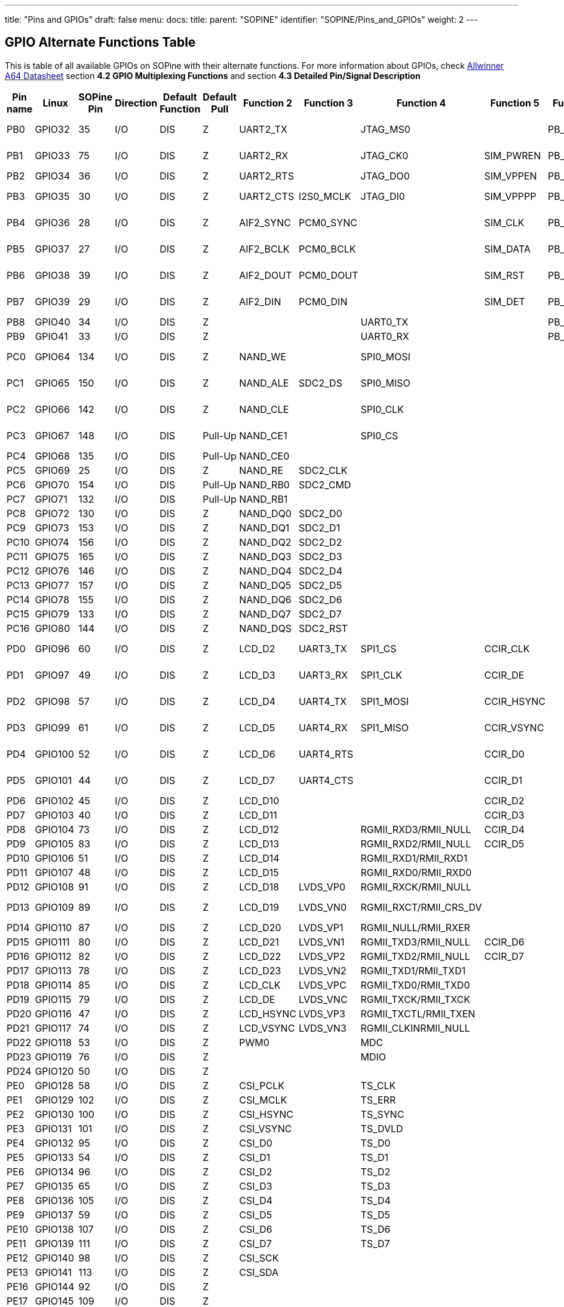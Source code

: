 ---
title: "Pins and GPIOs"
draft: false
menu:
  docs:
    title:
    parent: "SOPINE"
    identifier: "SOPINE/Pins_and_GPIOs"
    weight: 2
---

== GPIO Alternate Functions Table

This is table of all available GPIOs on SOPine with their alternate functions. For more information about GPIOs, check http://files.pine64.org/doc/datasheet/pine64/A64_Datasheet_V1.1.pdf[Allwinner A64 Datasheet] section *4.2 GPIO Multiplexing Functions* and section *4.3 Detailed Pin/Signal Description*

|===
|Pin name |Linux |SOPine Pin |Direction |Default Function |Default Pull |Function 2 |Function 3 |Function 4 |Function 5 |Function 6 |SOPine Name

|PB0
| GPIO32 | 35 | I/O | DIS | Z | UART2_TX |  | JTAG_MS0 |  | PB_EINT0 | PB0-UART2_TX

|PB1
| GPIO33 | 75 | I/O | DIS | Z | UART2_RX |  | JTAG_CK0 | SIM_PWREN | PB_EINT1 | PB1-UART2_RX

|PB2
| GPIO34 | 36 | I/O | DIS | Z | UART2_RTS |  | JTAG_DO0 | SIM_VPPEN | PB_EINT2 | PB2

|PB3
| GPIO35 | 30 | I/O | DIS | Z | UART2_CTS | I2S0_MCLK | JTAG_DI0 | SIM_VPPPP | PB_EINT3 | PB3-I3S_MCLK

|PB4
| GPIO36 | 28 | I/O | DIS | Z | AIF2_SYNC | PCM0_SYNC |  | SIM_CLK | PB_EINT4 | PB4-I2S_SYNC

|PB5
| GPIO37 | 27 | I/O | DIS | Z | AIF2_BCLK | PCM0_BCLK |  | SIM_DATA | PB_EINT5 | PB5-I2S_BCLK

|PB6
| GPIO38 | 39 | I/O | DIS | Z | AIF2_DOUT | PCM0_DOUT |  | SIM_RST | PB_EINT6 | PB6-I2S_DOUT

|PB7
| GPIO39 | 29 | I/O | DIS | Z | AIF2_DIN | PCM0_DIN |  | SIM_DET | PB_EINT7 | PB7-I2S_DIN

|PB8
| GPIO40 | 34 | I/O | DIS | Z |  |  | UART0_TX |  | PB_EINT8 | PB8

|PB9
| GPIO41 | 33 | I/O | DIS | Z |  |  | UART0_RX |  | PB_EINT9 | PB9

|PC0
| GPIO64 | 134 | I/O | DIS | Z | NAND_WE |  | SPI0_MOSI |  |  | PC0-SPIO_MOSI

|PC1
| GPIO65 | 150 | I/O | DIS | Z | NAND_ALE | SDC2_DS | SPI0_MISO |  |  | PC1-SPIO_MISO

|PC2
| GPIO66 | 142 | I/O | DIS | Z | NAND_CLE |  | SPI0_CLK |  |  | PC2-SPIO_CLK

|PC3
| GPIO67 | 148 | I/O | DIS | Pull-Up | NAND_CE1 |  | SPI0_CS |  |  | PC3-SPIO_CS

|PC4
| GPIO68 | 135 | I/O | DIS | Pull-Up | NAND_CE0 |  |  |  |  | PC4

|PC5
| GPIO69 | 25 | I/O | DIS | Z | NAND_RE | SDC2_CLK |  |  |  | PC5

|PC6
| GPIO70 | 154 | I/O | DIS | Pull-Up | NAND_RB0 | SDC2_CMD |  |  |  | PC6

|PC7
| GPIO71 | 132 | I/O | DIS | Pull-Up | NAND_RB1 |  |  |  |  | PC7

|PC8
| GPIO72 | 130 | I/O | DIS | Z | NAND_DQ0 | SDC2_D0 |  |  |  | PC8

|PC9
| GPIO73 | 153 | I/O | DIS | Z | NAND_DQ1 | SDC2_D1 |  |  |  | PC9

|PC10
| GPIO74 | 156 | I/O | DIS | Z | NAND_DQ2 | SDC2_D2 |  |  |  | PC10

|PC11
| GPIO75 | 165 | I/O | DIS | Z | NAND_DQ3 | SDC2_D3 |  |  |  | PC11

|PC12
| GPIO76 | 146 | I/O | DIS | Z | NAND_DQ4 | SDC2_D4 |  |  |  | PC12

|PC13
| GPIO77 | 157 | I/O | DIS | Z | NAND_DQ5 | SDC2_D5 |  |  |  | PC13

|PC14
| GPIO78 | 155 | I/O | DIS | Z | NAND_DQ6 | SDC2_D6 |  |  |  | PC14

|PC15
| GPIO79 | 133 | I/O | DIS | Z | NAND_DQ7 | SDC2_D7 |  |  |  | PC15

|PC16
| GPIO80 | 144 | I/O | DIS | Z | NAND_DQS | SDC2_RST |  |  |  | PC16

|PD0
| GPIO96 | 60 | I/O | DIS | Z | LCD_D2 | UART3_TX | SPI1_CS | CCIR_CLK |  | PD0-SPI1_CS

|PD1
| GPIO97 | 49 | I/O | DIS | Z | LCD_D3 | UART3_RX | SPI1_CLK | CCIR_DE |  | PD1-SPI1_CLK

|PD2
| GPIO98 | 57 | I/O | DIS | Z | LCD_D4 | UART4_TX | SPI1_MOSI | CCIR_HSYNC |  | PD2-SPI1_MOSI

|PD3
| GPIO99 | 61 | I/O | DIS | Z | LCD_D5 | UART4_RX | SPI1_MISO | CCIR_VSYNC |  | PD3-SPI1_MISO

|PD4
| GPIO100 | 52 | I/O | DIS | Z | LCD_D6 | UART4_RTS |  | CCIR_D0 |  | PD4-UART4_RTS

|PD5
| GPIO101 | 44 | I/O | DIS | Z | LCD_D7 | UART4_CTS |  | CCIR_D1 |  | PD5-UART4_CTS

|PD6
| GPIO102 | 45 | I/O | DIS | Z | LCD_D10 |  |  | CCIR_D2 |  | PD6

|PD7
| GPIO103 | 40 | I/O | DIS | Z | LCD_D11 |  |  | CCIR_D3 |  | PD7

|PD8
| GPIO104 | 73 | I/O | DIS | Z | LCD_D12 |  | RGMII_RXD3/RMII_NULL | CCIR_D4 |  | GRXD3

|PD9
| GPIO105 | 83 | I/O | DIS | Z | LCD_D13 |  | RGMII_RXD2/RMII_NULL | CCIR_D5 |  | GRXD2

|PD10
| GPIO106 | 51 | I/O | DIS | Z | LCD_D14 |  | RGMII_RXD1/RMII_RXD1 |  |  | RMII-RXD1

|PD11
| GPIO107 | 48 | I/O | DIS | Z | LCD_D15 |  | RGMII_RXD0/RMII_RXD0 |  |  | RMII-RXD0

|PD12
| GPIO108 | 91 | I/O | DIS | Z | LCD_D18 | LVDS_VP0 | RGMII_RXCK/RMII_NULL |  |  | GRXCK

|PD13
| GPIO109 | 89 | I/O | DIS | Z | LCD_D19 | LVDS_VN0 | RGMII_RXCT/RMII_CRS_DV |  |  | RMII-CRS-DV

|PD14
| GPIO110 | 87 | I/O | DIS | Z | LCD_D20 | LVDS_VP1 | RGMII_NULL/RMII_RXER |  |  | RMII-RXER

|PD15
| GPIO111 | 80 | I/O | DIS | Z | LCD_D21 | LVDS_VN1 | RGMII_TXD3/RMII_NULL | CCIR_D6 |  | GTXD3

|PD16
| GPIO112 | 82 | I/O | DIS | Z | LCD_D22 | LVDS_VP2 | RGMII_TXD2/RMII_NULL | CCIR_D7 |  | GTXD2

|PD17
| GPIO113 | 78 | I/O | DIS | Z | LCD_D23 | LVDS_VN2 | RGMII_TXD1/RMII_TXD1 |  |  | RMII-TXD1

|PD18
| GPIO114 | 85 | I/O | DIS | Z | LCD_CLK | LVDS_VPC | RGMII_TXD0/RMII_TXD0 |  |  | RMII-TXD0

|PD19
| GPIO115 | 79 | I/O | DIS | Z | LCD_DE | LVDS_VNC | RGMII_TXCK/RMII_TXCK |  |  | RMII-TXCK

|PD20
| GPIO116 | 47 | I/O | DIS | Z | LCD_HSYNC | LVDS_VP3 | RGMII_TXCTL/RMII_TXEN |  |  | RMII-TXEN

|PD21
| GPIO117 | 74 | I/O | DIS | Z | LCD_VSYNC | LVDS_VN3 | RGMII_CLKINRMII_NULL |  |  | GCLKIN

|PD22
| GPIO118 | 53 | I/O | DIS | Z | PWM0 |  | MDC |  |  | RMII-MDC

|PD23
| GPIO119 | 76 | I/O | DIS | Z |  |  | MDIO |  |  | RMII-MDIO

|PD24
| GPIO120 | 50 | I/O | DIS | Z |  |  |  |  |  | LCD-RST

|PE0
| GPIO128 | 58 | I/O | DIS | Z | CSI_PCLK |  | TS_CLK |  |  | CSI-PCLK

|PE1
| GPIO129 | 102 | I/O | DIS | Z | CSI_MCLK |  | TS_ERR |  |  | CSI-MCLK

|PE2
| GPIO130 | 100 | I/O | DIS | Z | CSI_HSYNC |  | TS_SYNC |  |  | CSI-HSYNC

|PE3
| GPIO131 | 101 | I/O | DIS | Z | CSI_VSYNC |  | TS_DVLD |  |  | CSI-VSYNC

|PE4
| GPIO132 | 95 | I/O | DIS | Z | CSI_D0 |  | TS_D0 |  |  | CSI-D0

|PE5
| GPIO133 | 54 | I/O | DIS | Z | CSI_D1 |  | TS_D1 |  |  | CSI-D1

|PE6
| GPIO134 | 96 | I/O | DIS | Z | CSI_D2 |  | TS_D2 |  |  | CSI-D2

|PE7
| GPIO135 | 65 | I/O | DIS | Z | CSI_D3 |  | TS_D3 |  |  | CSI-D3

|PE8
| GPIO136 | 105 | I/O | DIS | Z | CSI_D4 |  | TS_D4 |  |  | CSI-D4

|PE9
| GPIO137 | 59 | I/O | DIS | Z | CSI_D5 |  | TS_D5 |  |  | CSI-D5

|PE10
| GPIO138 | 107 | I/O | DIS | Z | CSI_D6 |  | TS_D6 |  |  | CSI-D6

|PE11
| GPIO139 | 111 | I/O | DIS | Z | CSI_D7 |  | TS_D7 |  |  | CSI-D7

|PE12
| GPIO140 | 98 | I/O | DIS | Z | CSI_SCK |  |  |  |  | CSI-SCK

|PE13
| GPIO141 | 113 | I/O | DIS | Z | CSI_SDA |  |  |  |  | CSI-SDA

|PE16
| GPIO144 | 92 | I/O | DIS | Z |  |  |  |  |  | CSI-RST-F

|PE17
| GPIO145 | 109 | I/O | DIS | Z |  |  |  |  |  | CSI-STBY-F

|PG0
| GPIO192 | 72 | I/O | DIS | Z | SDC1_CLK |  |  |  | PG_EINT0 | WL-SDIO-CLK

|PG1
| GPIO193 | 108 | I/O | DIS | Z | SDC1_CMD |  |  |  | PG_EINT1 | WL-SDIO-CMD

|PG2
| GPIO194 | 63 | I/O | DIS | Z | SDC1_D0 |  |  |  | PG_EINT2 | WL-SDIO-D0

|PG3
| GPIO195 | 110 | I/O | DIS | Z | SDC1_D1 |  |  |  | PG_EINT3 | WL-SDIO-D1

|PG4
| GPIO196 | 106 | I/O | DIS | Z | SDC1_D2 |  |  |  | PG_EINT4 | WL-SDIO-D2

|PG5
| GPIO197 | 112 | I/O | DIS | Z | SDC1_D3 |  |  |  | PG_EINT5 | WL-SDIO-D3

|PG6
| GPIO198 | 90 | I/O | DIS | Z | UART1_TX |  |  |  | PG_EINT6 | BT-UART-RX

|PG7
| GPIO199 | 119 | I/O | DIS | Z | UART1_RX |  |  |  | PG_EINT7 | BT-UART-TX

|PG8
| GPIO200 | 88 | I/O | DIS | Z | UART1_RTS |  |  |  | PG_EINT8 | BT-UART-CTS

|PG9
| GPIO201 | 117 | I/O | DIS | Z | UART1_CTS |  |  |  | PG_EINT9 | BT-UART-RTS

|PG10
| GPIO202 | 99 | I/O | DIS | Z | AIF3_SYNC | PCM1_SYNC |  |  | PG_EINT10 | BT-PCM-SYNC

|PG11
| GPIO203 | 86 | I/O | DIS | Z | AIF3_BCLK | PCM1_BCLK |  |  | PG_EINT11 | BT-PCM-CLK

|PG12
| GPIO204 | 120 | I/O | DIS | Z | AIF3_DOUT | PCM1_DOUT |  |  | PG_EINT12 | BT-PCM-DIN

|PG13
| GPIO205 | 97 | I/O | DIS | Z | AIF3_DIN | PCM1_DIN |  |  | PG_EINT13 | BT-PCM-DOUT

|PH0
| GPIO224 | 43 | I/O | DIS | Z | I2C0_SCL |  |  |  | PH_EINT0 | TP-SCK

|PH1
| GPIO225 | 46 | I/O | DIS | Z | I2C0_SDA |  |  |  | PH_EINT1 | TP-SDA

|PH2
| GPIO226 | 62 | I/O | DIS | Z | I2C1_SCL |  |  |  | PH_EINT2 | PH2-TW1_SCK

|PH3
| GPIO227 | 37 | I/O | DIS | Z | I2C1_SDA |  |  |  | PH_EINT3 | PH3-TW1_SDA

|PH4
| GPIO228 | 64 | I/O | DIS | Z | UART3_TX |  |  |  | PH_EINT4 | TP-INT

|PH5
| GPIO229 | 68 | I/O | DIS | Z | UART3_RX |  |  |  | PH_EINT5 | PH5

|PH6
| GPIO230 | 66 | I/O | DIS | Z | UART3_RTS |  |  |  | PH_EINT6 | PH6

|PH7
| GPIO231 | 71 | I/O | DIS | Z | UART3_CTS |  |  |  | PH_EINT7 | PH7

|PH8
| GPIO232 | 38 | I/O | DIS | Z | OWA_OUT |  |  |  | PH_EINT8 | PH8-OWA_OUT

|PH9
| GPIO233 | 77 | I/O | DIS | Z |  |  |  |  | PH_EINT9 | PH9

|PH10
| GPIO234 | 26 | I/O | DIS | Z | MIC_CLK |  |  |  | PH_EINT10 | LCD-BL-EN

|PH11
| GPIO235 | 67 | I/O | DIS | Z | MIC_DATA |  |  |  | PH_EINT11 | CTP-RST

|PL2
| GPIO354 | 21 | I/O | DIS | Z | S_UART_TX |  |  |  | S_PL_EINT2 | WL-REG-ON

|PL3
| GPIO355 | 23 | I/O | DIS | Z | S_UART_RX |  |  |  | S_PL_EINT3 | WL-WAKE-AP

|PL4
| GPIO356 | 14 | I/O | DIS | Z | S_JTAG_MS |  |  |  | S_PL_EINT4 | BT-RST-N

|PL5
| GPIO357 | 18 | I/O | DIS | Z | S_JTAG_CK |  |  |  | S_PL_EINT5 | BT-WAKE-AP

|PL6
| GPIO358 | 16 | I/O | DIS | Z | S_JTAG_DO |  |  |  | S_PL_EINT6 | AP-WAKE-BT

|PL7
| GPIO359 | 24 | I/O | DIS | Z | S_JTAG_DI |  |  |  | S_PL_EINT7 | PL7

|PL8
| GPIO360 | 15 | I/O | DIS | Z | S_I2C_CLK |  |  |  | S_PL_EINT8 | PL8-S_TWI_SCK

|PL9
| GPIO361 | 17 | I/O | DIS | Z | S_I2C_SDA |  |  |  | S_PL_EINT9 | PL9-S_TWI_SDA

|PL10
| GPIO362 | 166 | I/O | DIS | Z | S_PWM |  |  |  | S_PL_EINT10 | PL10-S_PWM

|PL11
| GPIO363 | 13 | I/O | DIS | Z | S_CIR_RX |  |  |  | S_PL_EINT11 | PL11-IR_RX
|===


== Pin Assignment Table

This table contains Pin Assignment of SOPine Edge Finger. For more information about peripherals, GPIOs, powering see:

* https://files.pine64.org/doc/datasheet/pine64/A64_Datasheet_V1.1.pdf[Allwinner A64 Datasheet] section *4.2 GPIO Multiplexing Functions* and section *4.3 Detailed Pin/Signal Description*
* https://files.pine64.org/doc/datasheet/pine64/AXP803_Datasheet_V1.0.pdf|AXP803[Power Management Unit Datasheet]

For Edge Finger view, see:

* https://wiki.pine64.org/wiki/File:SOPine_Pin_Assigment_0.9.pdf[Edge Finger Pin Assignment Table]
* https://forum.pine64.org/showthread.php?tid=8058[forum.pine64.org: a PDF mapping the pins from the A64 chip itself, to the gold-fingers on the SO-DIMM edge, to the multiple connectors on the baseboard and on the clusterboard, attached to this forum post.]

|===
|SOPine Pin |SOPine Name |Allwinner name |Allwinner category |Ball |Type |Description

|1
| HBIAS | HBIAS | AUDIO_CODEC | D13 | AO | Master Analog Headphone Bias Voltage Output

|2
| EAROUT_P | EAROUTP | AUDIO_CODEC | B13 | AO | Earpiece Amplifier Positive Differential Output

|3
| HPOUTL | HPOUTL | AUDIO_CODEC | C13 | AO | Headphone Output Left Channel

|4
| EAROUT_N | EAROUTN | AUDIO_CODEC | A13 | AO | Earpiece Amplifier Negative Differential Output

|5
| HPOUTR | HPOUTR | AUDIO_CODEC | C12 | AO | Headphone Output Right Channel

|6
| HS-MIC | MIC-DET | AUDIO_CODEC | B10 | AI | Headphone MIC Detect

|7
| GND | GND | POWER | ? | G |

|8
| GND | GND | POWER | ? | G |

|9
| MIC2N | MICIN2N | AUDIO_CODEC | A17 | AI | Microphone Negative Input 2

|10
| HPOUTFB | HP-FB | AUDIO_CODEC | C10 | AI | Headphone Common Reference Feedback Input

|11
| MIC2P | MICIN2P | AUDIO_CODEC | B17 | AI | Microphone Positive Input 2

|12
| KEYADC | KEYADC | ADC | A16 | AI | ADC input for key

|13
| GPIO363 | PL11 | GPIO | PL11 | GPIO | General Purpose Input Output #363

|14
| GPIO356 | PL4 | GPIO | PL4 | GPIO | General Purpose Input Output #356

|15
| GPIO360 | PL8 | GPIO | PL8 | GPIO | General Purpose Input Output #360

|16
| GPIO358 | PL6 | GPIO | PL6 | GPIO | General Purpose Input Output #358

|17
| GPIO361 | PL9 | GPIO | PL9 | GPIO | General Purpose Input Output #361

|18
| GPIO357 | PL5 | GPIO | PL5 | GPIO | General Purpose Input Output #357

|19
| GND | GND | POWER | ? | G |

|20
| GND | GND | POWER | ? | G |

|21
| GPIO354 | PL2 | GPIO | PL2 | GPIO | General Purpose Input Output #354

|22
| HP-DET | HP-DET | AUDIO_CODEC | D11 | AI | Headphone Detect

|23
| GPIO355 | PL3 | GPIO | PL3 | GPIO | General Purpose Input Output #355

|24
| GPIO359 | PL7 | GPIO | PL7 | GPIO | General Purpose Input Output #359

|25
| GPIO69 | PC5 | GPIO | PC5 | GPIO | General Purpose Input Output #69

|26
| GPIO234 | PH10 | GPIO | PH10 | GPIO | General Purpose Input Output #234

|27
| GPIO37 | PB5 | GPIO | PB5 | GPIO | General Purpose Input Output #37

|28
| GPIO36 | PB4 | GPIO | PB4 | GPIO | General Purpose Input Output #36

|29
| GPIO39 | PB7 | GPIO | PB7 | GPIO | General Purpose Input Output #39

|30
| GPIO35 | PB3 | GPIO | PB3 | GPIO | General Purpose Input Output #35

|31
| GND | GND | POWER | ? | G |

|32
| GND | GND | POWER | ? | G |

|33
| GPIO41 | PB9 | GPIO | PB9 | GPIO | General Purpose Input Output #41

|34
| GPIO40 | PB8 | GPIO | PB8 | GPIO | General Purpose Input Output #40

|35
| GPIO32 | PB0 | GPIO | PB0 | GPIO | General Purpose Input Output #32

|36
| GPIO34 | PB2 | GPIO | PB2 | GPIO | General Purpose Input Output #34

|37
| GPIO227 | PH3 | GPIO | PH3 | GPIO | General Purpose Input Output #227

|38
| GPIO232 | PH8 | GPIO | PH8 | GPIO | General Purpose Input Output #232

|39
| GPIO38 | PB6 | GPIO | PB6 | GPIO | General Purpose Input Output #38

|40
| GPIO103 | PD7 | GPIO | PD7 | GPIO | General Purpose Input Output #103

|41
| GND | GND | POWER | ? | G |

|42
| GND | GND | POWER | ? | G |

|43
| GPIO224 | PH0 | GPIO | PH0 | GPIO | General Purpose Input Output #224

|44
| GPIO101 | PD5 | GPIO | PD5 | GPIO | General Purpose Input Output #101

|45
| GPIO102 | PD6 | GPIO | PD6 | GPIO | General Purpose Input Output #102

|46
| GPIO225 | PH1 | GPIO | PH1 | GPIO | General Purpose Input Output #225

|47
| GPIO116 | PD20 | GPIO | PD20 | GPIO | General Purpose Input Output #116

|48
| GPIO107 | PD11 | GPIO | PD11 | GPIO | General Purpose Input Output #107

|49
| GPIO97 | PD1 | GPIO | PD1 | GPIO | General Purpose Input Output #97

|50
| GPIO120 | PD24 | GPIO | PD24 | GPIO | General Purpose Input Output #120

|51
| GPIO106 | PD10 | GPIO | PD10 | GPIO | General Purpose Input Output #106

|52
| GPIO100 | PD4 | GPIO | PD4 | GPIO | General Purpose Input Output #100

|53
| GPIO118 | PD22 | GPIO | PD22 | GPIO | General Purpose Input Output #118

|54
| GPIO133 | PE5 | GPIO | PE5 | GPIO | General Purpose Input Output #133

|55
| GND | GND | POWER | ? | G |

|56
| GND | GND | POWER | ? | G |

|57
| GPIO98 | PD2 | GPIO | PD2 | GPIO | General Purpose Input Output #98

|58
| GPIO128 | PE0 | GPIO | PE0 | GPIO | General Purpose Input Output #128

|59
| GPIO137 | PE9 | GPIO | PE9 | GPIO | General Purpose Input Output #137

|60
| GPIO96 | PD0 | GPIO | PD0 | GPIO | General Purpose Input Output #96

|61
| GPIO99 | PD3 | GPIO | PD3 | GPIO | General Purpose Input Output #99

|62
| GPIO226 | PH2 | GPIO | PH2 | GPIO | General Purpose Input Output #226

|63
| GPIO194 | PG2 | GPIO | PG2 | GPIO | General Purpose Input Output #194

|64
| GPIO228 | PH4 | GPIO | PH4 | GPIO | General Purpose Input Output #228

|65
| GPIO135 | PE7 | GPIO | PE7 | GPIO | General Purpose Input Output #135

|66
| GPIO230 | PH6 | GPIO | PH6 | GPIO | General Purpose Input Output #230

|67
| GPIO235 | PH11 | GPIO | PH11 | GPIO | General Purpose Input Output #235

|68
| GPIO229 | PH5 | GPIO | PH5 | GPIO | General Purpose Input Output #229

|69
| GND | GND | POWER | ? | G |

|70
| GND | GND | POWER | ? | G |

|71
| GPIO231 | PH7 | GPIO | PH7 | GPIO | General Purpose Input Output #231

|72
| GPIO192 | PG0 | GPIO | PG0 | GPIO | General Purpose Input Output #192

|73
| GPIO104 | PD8 | GPIO | PD8 | GPIO | General Purpose Input Output #104

|74
| GPIO117 | PD21 | GPIO | PD21 | GPIO | General Purpose Input Output #117

|75
| GPIO33 | PB1 | GPIO | PB1 | GPIO | General Purpose Input Output #33

|76
| GPIO119 | PD23 | GPIO | PD23 | GPIO | General Purpose Input Output #119

|77
| GPIO233 | PH9 | GPIO | PH9 | GPIO | General Purpose Input Output #233

|78
| GPIO113 | PD17 | GPIO | PD17 | GPIO | General Purpose Input Output #113

|79
| GPIO115 | PD19 | GPIO | PD19 | GPIO | General Purpose Input Output #115

|80
| GPIO111 | PD15 | GPIO | PD15 | GPIO | General Purpose Input Output #111

|81
| GND | GND | POWER | ? | G |

|82
| GPIO112 | PD16 | GPIO | PD16 | GPIO | General Purpose Input Output #112

|83
| GPIO105 | PD9 | GPIO | PD9 | GPIO | General Purpose Input Output #105

|84
| GND | GND | POWER | ? | G |

|85
| GPIO114 | PD18 | GPIO | PD18 | GPIO | General Purpose Input Output #114

|86
| GPIO203 | PG11 | GPIO | PG11 | GPIO | General Purpose Input Output #203

|87
| GPIO110 | PD14 | GPIO | PD14 | GPIO | General Purpose Input Output #110

|88
| GPIO200 | PG8 | GPIO | PG8 | GPIO | General Purpose Input Output #200

|89
| GPIO109 | PD13 | GPIO | PD13 | GPIO | General Purpose Input Output #109

|90
| GPIO198 | PG6 | GPIO | PG6 | GPIO | General Purpose Input Output #198

|91
| GPIO108 | PD12 | GPIO | PD12 | GPIO | General Purpose Input Output #108

|92
| GPIO144 | PE16 | GPIO | PE16 | GPIO | General Purpose Input Output #144

|93
| GND | GND | POWER | ? | G |

|94
| GND | GND | POWER | ? | G |

|95
| GPIO132 | PE4 | GPIO | PE4 | GPIO | General Purpose Input Output #132

|96
| GPIO134 | PE6 | GPIO | PE6 | GPIO | General Purpose Input Output #134

|97
| GPIO205 | PG13 | GPIO | PG13 | GPIO | General Purpose Input Output #205

|98
| GPIO140 | PE12 | GPIO | PE12 | GPIO | General Purpose Input Output #140

|99
| GPIO202 | PG10 | GPIO | PG10 | GPIO | General Purpose Input Output #202

|100
| GPIO130 | PE2 | GPIO | PE2 | GPIO | General Purpose Input Output #130

|101
| GPIO131 | PE3 | GPIO | PE3 | GPIO | General Purpose Input Output #131

|102
| GPIO129 | PE1 | GPIO | PE1 | GPIO | General Purpose Input Output #129

|103
| GND | GND | POWER | ? | G |

|104
| GND | GND | POWER | ? | G |

|105
| GPIO136 | PE8 | GPIO | PE8 | GPIO | General Purpose Input Output #136

|106
| GPIO196 | PG4 | GPIO | PG4 | GPIO | General Purpose Input Output #196

|107
| GPIO138 | PE10 | GPIO | PE10 | GPIO | General Purpose Input Output #138

|108
| GPIO193 | PG1 | GPIO | PG1 | GPIO | General Purpose Input Output #193

|109
| GPIO145 | PE17 | GPIO | PE17 | GPIO | General Purpose Input Output #145

|110
| GPIO195 | PG3 | GPIO | PG3 | GPIO | General Purpose Input Output #195

|111
| GPIO139 | PE11 | GPIO | PE11 | GPIO | General Purpose Input Output #139

|112
| GPIO197 | PG5 | GPIO | PG5 | GPIO | General Purpose Input Output #197

|113
| GPIO141 | PE13 | GPIO | PE13 | GPIO | General Purpose Input Output #141

|114
| GND | GND | POWER | ? | G |

|115
| GND | GND | POWER | ? | G |

|116
| DSI-D1P | MDSI-D1P | MIPI_DSI | P22 | AO | MIPI DSI Positive Differential Data Line 1

|117
| GPIO201 | PG9 | GPIO | PG9 | GPIO | General Purpose Input Output #201

|118
| DSI-D1N | MDSI-D1N | MIPI_DSI | R22 | AO | MIPI DSI Negative Differential Data Line 1

|119
| GPIO199 | PG7 | GPIO | PG7 | GPIO | General Purpose Input Output #199

|120
| GPIO204 | PG12 | GPIO | PG12 | GPIO | General Purpose Input Output #204

|121
| DSI-D0P | MDSI-D0P | MIPI_DSI | T22 | AO | MIPI DSI Positive Differential Data Line 0

|122
| DSI-D3P | MDSI-D3P | MIPI_DSI | L23 | AO | MIPI DSI Positive Differential Data Line 3

|123
| DSI-D0N | MDSI-D0N | MIPI_DSI | T23 | AO | MIPI DSI Negative Differential Data Line 0

|124
| DSI-D3N | MDSI-D3N | MIPI_DSI | L22 | AO | MIPI DSI Negative Differential Data Line 3

|125
| GND | GND | POWER | ? | G |

|126
| DSI-D2P | MDSI-D2P | MIPI_DSI | M22 | AO | MIPI DSI Positive Differential Data Line 2

|127
| DSI-CKP | MDSI-CKP | MIPI_DSI | N23 | AO | MIPI DSI Positive Differential Clock Line

|128
| DSI-D2N | MDSI-D2N | MIPI_DSI | N22 | AO | MIPI DSI Negative Differential Data Line 2

|129
| DSI-CKN | MDSI-CKN | MIPI_DSI | P23 | AO | MIPI DSI Negative Differential Clock Line

|130
| GPIO72 | PC8 | GPIO | PC8 | GPIO | General Purpose Input Output #72

|131
| GND | GND | POWER | ? | G |

|132
| GPIO71 | PC7 | GPIO | PC7 | GPIO | General Purpose Input Output #71

|133
| GPIO79 | PC15 | GPIO | PC15 | GPIO | General Purpose Input Output #79

|134
| GPIO64 | PC0 | GPIO | PC0 | GPIO | General Purpose Input Output #64

|135
| GPIO68 | PC4 | GPIO | PC4 | GPIO | General Purpose Input Output #68

|136
| VIDEO-HTX0P | HTX0P | HDMI | G22 | AO | HDMI Positive Differential Data Line 0

|137
| GND | GND | POWER | ? | G |

|138
| VIDEO-HTX0N | HTX0N | HDMI | G23 | AO | HDMI Negative Differential Data Line 0

|139
| VIDEO-HTX2N | HTX2N | HDMI | E22 | AO | HDMI Negative Differential Data Line 2

|140
| GND | GND | POWER | ? | G |

|141
| VIDEO-HTX2P | HTX2P | HDMI | D23 | AO | HDMI Positive Differential Data Line 2

|142
| GPIO66 | PC2 | GPIO | PC2 | GPIO | General Purpose Input Output #66

|143
| VIDEO-HTX1P | HTX1P | HDMI | E23 | AO | HDMI Positive Differential Data Line 1

|144
| GPIO80 | PC16 | GPIO | PC16 | GPIO | General Purpose Input Output #80

|145
| VIDEO-HTX1N | HTX1N | HDMI | F22 | AO | HDMI Negative Differential Data Line 1

|146
| GPIO76 | PC12 | GPIO | PC12 | GPIO | General Purpose Input Output #76

|147
| GND | GND | POWER | ? | G |

|148
| GPIO67 | PC3 | GPIO | PC3 | GPIO | General Purpose Input Output #67

|149
| VIDEO-TXCN | HTXCN | HDMI | H23 | AO | HDMI Negative Differential Clock Line

|150
| GPIO65 | PC1 | GPIO | PC1 | GPIO | General Purpose Input Output #65

|151
| VIDEO-TXCP | HTXCP | HDMI | H22 | AO | HDMI Positive Differential Clock Line

|152
| GND | GND | POWER | ? | G |

|153
| GPIO73 | PC9 | GPIO | PC9 | GPIO | General Purpose Input Output #73

|154
| GPIO70 | PC6 | GPIO | PC6 | GPIO | General Purpose Input Output #70

|155
| GPIO78 | PC14 | GPIO | PC14 | GPIO | General Purpose Input Output #78

|156
| GPIO74 | PC10 | GPIO | PC10 | GPIO | General Purpose Input Output #74

|157
| GPIO77 | PC13 | GPIO | PC13 | GPIO | General Purpose Input Output #77

|158
| USB1-DP | USB1-DP | USB | B23 | A I/O | USB 1 Data Positive

|159
| GND | GND | POWER | ? | G |

|160
| USB1-DM | USB1-DM | USB | C22 | A I/O | USB 1 Data Negative

|161
| VIDEO-SCL | HSCL | HDMI | G21 | I/O | HDMI DDC Clock

|162
| GND | GND | POWER | ? | G |

|163
| VIDEO-SDA | HSDA | HDMI | E20 | I/O | HDMI DDC Data

|164
| VIDEO-HPD | HHPD | HDMI | E21 | I/O | HDMI Hot Plug Detection

|165
| GPIO75 | PC11 | GPIO | PC11 | GPIO | General Purpose Input Output #75

|166
| GPIO362 | PL10 | GPIO | PL10 | GPIO | General Purpose Input Output #362

|167
| VIDEO-CEC | HCEC | HDMI | F21 | I/O | HDMI CEC

|168
| PWR_ON | PWRON | PMU | 60 | I | Power On-Off key input

|169
| GND | GND | POWER | ? | G |

|170
| NC |  |  |  |  |

|171
| USB0-DP | USB0-DP | USB | A22 | A I/O | USB 0 Data Positive

|172
| DCDC1 | DCDC1 | POWER | ? | P | 3.3V from DCDC for eMMC, LEDs and other external devices with higher power consumption

|173
| USB0-DM | USB0-DM | USB | B22 | A I/O | USB 0 Data Negative

|174
| GPIO0-link:/documentation/SOPINE/GPIO_alternate_functions_table#LDO[LDO] | GPIO0 | POWER | ? | P | 3.3V@100mA from LDO for Capacitive Touch Screen I2C interface as pull-up and other purposes with low power consumption

|175
| CHG_LED | CHGLED | OTHER | 53 | O | Charger status indication

|176
| ALDO1 | ALDO1 | POWER | ? | P | 2.8V@500mA from LDO for CSI Camera and other 2.8V based devices with low power consumption

|177
| RESET | RESET | OTHER | ? | I | Pin for restarting of device, ground pin to perform device reset

|178
| NC |  |  |  |  |

|179
| NC |  |  |  |  |

|180
| DCIN | ACIN | POWER | ? | P | 5V input, but probably can be more, look at the AXP803 datasheet

|181
| ELDO3 | ELDO3 | POWER | ? | P | 1.8V@200mA from LDO for CSI Camera and other 1.8V based devices with low power consumption

|182
| DCIN | ACIN | POWER | ? | P | 5V input, but probably can be more, look at the AXP803 datasheet

|183
| DLDO3 | DLDO3 | POWER | ? | P | 2.8V@300mA from LDO for CSI Camera and other 2.8V based devices with low power consumption

|184
| DCIN | ACIN | POWER | ? | P | 5V input, but probably can be more, look at the AXP803 datasheet

|185
| VCC-WIFI | DLDO4 | POWER | ? | P | 3.3V@500mA from LDO for WiFi, Bluetooth and other 3.3V based devices

|186
| NC |  |  |  |  |

|187
| DC1-SW | DC1-SW | POWER | ? | P | 3.3V from DCDC for LCD and Ethernet (RGMII, RMII so GMAC and EMAC) and other 3.3V based devices

|188
| USBVBUS | USBVBUS | POWER | ? | P | 5V for powering and charging PMU

|189
| DLDO2 | DLDO2 | POWER | ? | P | Probably 1.8V@400mA (some sources indicate 3.3V) from DCDC for MIPI and other 1.8V based devices

|190
| USBVBUS | USBVBUS | POWER | ? | P | 5V for powering and charging PMU

|191
| DLDO1 | DLDO1 | POWER | ? | P | 3.3V@500mA from LDO for HDMI, MIPI DSI and other 3.3V based devices

|192
| USBVBUS | USBVBUS | POWER | ? | P | 5V for powering and charging PMU

|193
| VCC-WIFI-IO | DLDO4 | POWER | ? | P | 3.3V@500mA from LDO for WiFi, Bluetooth and other 3.3V based devices

|194
| NC |  |  |  |  |

|195
| NC |  |  |  |  |

|196
| BATT_SENSOR | TS | PMU | ? | I | Battery Temperature Sensor Input

|197
| VRTC | VCC-RTC | PMU | ? | O | Output pin of RTLCDO (NOT SURE)

|198
| NC |  |  |  |  |

|199
| PS | IPSOUT | POWER | 55 | P | 3.5V-5V@3A System power source

|200
| VBAT | VBAT | POWER | ? | P | 3.5-4.2V power input from battery

|201
| PS | IPSOUT | POWER | 55 | P | 3.5V-5V@3A System power source

|202
| VBAT | VBAT | POWER | ? | P | 3.5-4.2V power input from battery

|203
| PS | IPSOUT | POWER | 55 | P | 3.5V-5V@3A System power source

|204
| VBAT | VBAT | POWER | ? | P | 3.5-4.2V power input from battery
|===